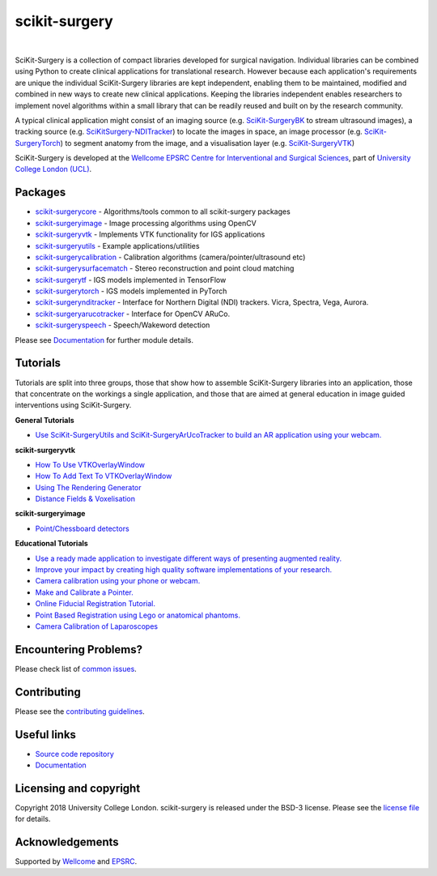 scikit-surgery
===============================

.. image:: https://github.com/UCL/scikit-surgery/raw/master/weiss_logo.png
   :height: 128px
   :width: 128px
   :target: https://github.com/UCL/scikit-surgery

|

.. image:: https://coveralls.io/repos/github/UCL/scikit-surgery/badge.svg?branch=master&service=github
    :target: https://coveralls.io/github/UCL/scikit-surgery?branch=master
    :alt: Test coverage

.. image:: https://readthedocs.org/projects/scikit-surgery/badge/?version=latest
    :target: http://scikit-surgery.readthedocs.io/en/latest/?badge=latest
    :alt: Documentation Status

.. introduction-start

SciKit-Surgery is a collection of compact libraries developed for surgical navigation. Individual libraries can
be combined using Python to create clinical applications for translational research. However because each application's requirements are unique the individual SciKit-Surgery libraries are kept independent, enabling them to be maintained, modified and combined in new ways to create new clinical applications. Keeping the libraries independent enables researchers to implement novel algorithms within a small library that can be readily reused and built on by the research community.

A typical clinical application might consist of an imaging source (e.g. `SciKit-SurgeryBK`_ to stream ultrasound images), a tracking source (e.g. `SciKitSurgery-NDITracker`_) to locate the images in space, an image processor (e.g. `SciKit-SurgeryTorch`_) to segment anatomy from the image, and a visualisation layer (e.g. `SciKit-SurgeryVTK`_)

SciKit-Surgery is developed at the `Wellcome EPSRC Centre for Interventional and Surgical Sciences <http://www.ucl.ac.uk/weiss>`_, part of `University College London (UCL) <http://www.ucl.ac.uk/>`_.

.. introduction-end

.. features-start


Packages
--------

* `scikit-surgerycore <https://github.com/UCL/scikit-surgerycore>`_ - Algorithms/tools common to all scikit-surgery packages
* `scikit-surgeryimage <https://github.com/UCL/scikit-surgeryimage>`_ - Image processing algorithms using OpenCV
* `scikit-surgeryvtk <https://github.com/UCL/scikit-surgeryvtk>`_ - Implements VTK functionality for IGS applications
* `scikit-surgeryutils <https://github.com/UCL/scikit-surgeryutils>`_ - Example applications/utilities
* `scikit-surgerycalibration <https://github.com/UCL/scikit-surgerycalibration>`_ - Calibration algorithms (camera/pointer/ultrasound etc)
* `scikit-surgerysurfacematch <https://github.com/UCL/scikit-surgerysurfacematch>`_ - Stereo reconstruction and point cloud matching
* `scikit-surgerytf <https://github.com/UCL/scikit-surgerytf>`_ - IGS models implemented in TensorFlow
* `scikit-surgerytorch <https://github.com/UCL/scikit-surgerytorch>`_ - IGS models implemented in PyTorch
* `scikit-surgerynditracker <https://github.com/UCL/scikit-surgerynditracker>`_ - Interface for Northern Digital (NDI) trackers. Vicra, Spectra, Vega, Aurora.
* `scikit-surgeryarucotracker <https://github.com/UCL/scikit-surgeryarucotracker>`_ - Interface for OpenCV ARuCo.
* `scikit-surgeryspeech <https://github.com/UCL/scikit-surgeryspeech>`_ - Speech/Wakeword detection

.. features-end

Please see `Documentation`_ for further module details.

.. tutorial-start

Tutorials
---------
Tutorials are split into three groups, those that show how to assemble SciKit-Surgery libraries into an application, those that concentrate on the workings a single application, and those that are aimed at general education in image guided interventions using SciKit-Surgery.

**General Tutorials**

* `Use SciKit-SurgeryUtils and SciKit-SurgeryArUcoTracker to build an AR application using your webcam. <https://scikit-surgerytutorial01.readthedocs.io/en/latest/>`_

**scikit-surgeryvtk**

* `How To Use VTKOverlayWindow <https://scikit-surgeryvtk.readthedocs.io/en/latest/tutorials/overlay_widget.html>`_
* `How To Add Text To VTKOverlayWindow <https://scikit-surgeryvtk.readthedocs.io/en/latest/tutorials/text_overlay.html>`_
* `Using The Rendering Generator <https://scikit-surgeryvtk.readthedocs.io/en/latest/tutorials/rendering_generator.html>`_

* `Distance Fields & Voxelisation <https://scikit-surgeryvtk.readthedocs.io/en/latest/tutorials/voxelisation.html>`_

**scikit-surgeryimage**

* `Point/Chessboard detectors <https://scikit-surgeryimage.readthedocs.io/en/latest/tutorials/point_detectors.html#point-detectors>`_

**Educational Tutorials**

* `Use a ready made application to investigate different ways of presenting augmented reality. <https://mphy0026.readthedocs.io/en/latest/summerschool/overlay_demo.html#summerschooloverlay>`_
* `Improve your impact by creating high quality software implementations of your research. <https://scikit-surgerytutorial02.readthedocs.io/en/latest>`_
* `Camera calibration using your phone or webcam. <https://mphy0026.readthedocs.io/en/latest/summerschool/camera_calibration_demo.html#summerschoolcameracalibration>`_
* `Make and Calibrate a Pointer. <https://mphy0026.readthedocs.io/en/latest/summerschool/pivot_calibration_demo.html#summerschoolpivotcalibration>`_
* `Online Fiducial Registration Tutorial. <https://mphy0026.readthedocs.io/en/latest/summerschool/registration_demo.html#fidregistrationtutorial>`_
* `Point Based Registration using Lego or anatomical phantoms. <https://mphy0026.readthedocs.io/en/latest/schedule-2020/workshop-1.html#workshop1pbr>`_
* `Camera Calibration of Laparoscopes <https://mphy0026.readthedocs.io/en/latest/schedule-2020/workshop-2.html#workshop2cameracalib>`_

.. tutorial-end

Encountering Problems?
-----------------------
Please check list of `common issues`_.

Contributing
------------

Please see the `contributing guidelines`_.


Useful links
------------

* `Source code repository`_
* `Documentation`_


Licensing and copyright
-----------------------

Copyright 2018 University College London.
scikit-surgery is released under the BSD-3 license. Please see the `license file`_ for details.


Acknowledgements
----------------

Supported by `Wellcome`_ and `EPSRC`_.


.. _`Wellcome EPSRC Centre for Interventional and Surgical Sciences`: http://www.ucl.ac.uk/weiss
.. _`source code repository`: https://github.com/UCL/scikit-surgery
.. _`Documentation`: https://scikit-surgery.readthedocs.io
.. _`SciKit-Surgery`: https://github.com/UCL/scikit-surgery/wiki
.. _`University College London (UCL)`: http://www.ucl.ac.uk/
.. _`Wellcome`: https://wellcome.ac.uk/
.. _`EPSRC`: https://www.epsrc.ac.uk/
.. _`contributing guidelines`: https://github.com/UCL/scikit-surgery/blob/master/CONTRIBUTING.rst
.. _`license file`: https://github.com/UCL/scikit-surgery/blob/master/LICENSE
.. _`common issues`: https://github.com/UCL/scikit-surgery/issues
.. _`SciKit-SurgeryBK`: https://github.com/UCL/scikit-surgerybk
.. _`SciKit-SurgeryVTK`: https://github.com/UCL/scikit-surgeryvtk
.. _`SciKitSurgery-NDITracker`: https://github.com/UCL/scikit-surgerynditracker
.. _`SciKit-SurgeryTorch`: https://github.com/UCL/scikit-surgerytorch


